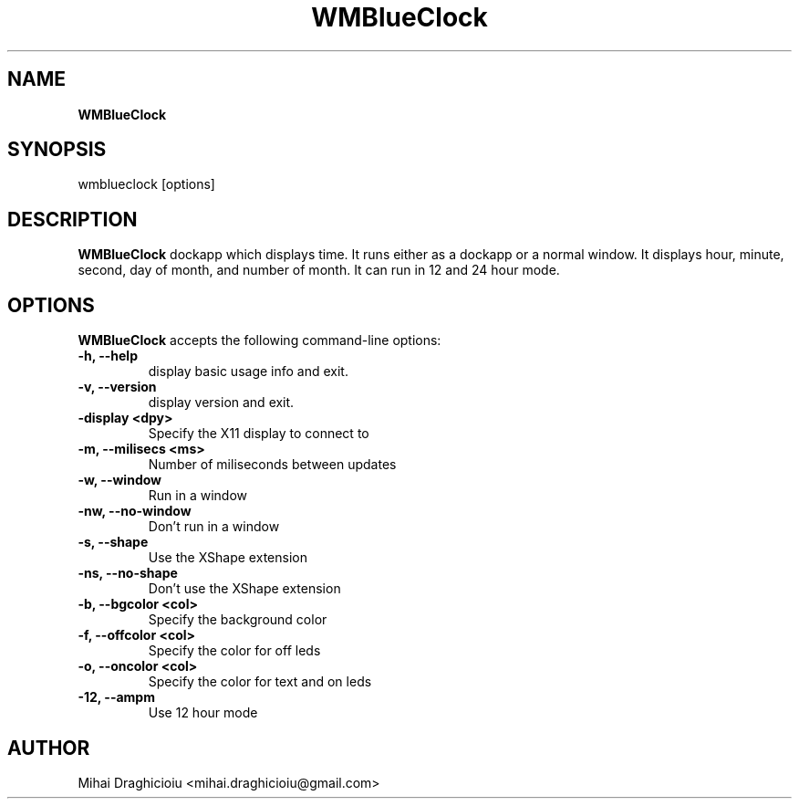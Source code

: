 .TH "WMBlueClock" "1" "0.5" "Mihai Draghicioiu" "Dockapps"
.SH "NAME"
\fBWMBlueClock\fP
.SH "SYNOPSIS"
wmblueclock [options]
.SH "DESCRIPTION"
.PP 
\fBWMBlueClock\fP dockapp which displays time. It runs either as a dockapp or a normal window. It displays hour, minute, second, day of month, and number of month. It can run in 12 and 24 hour mode.
.SH "OPTIONS"
\fBWMBlueClock\fP accepts the following command\-line options:
.TP 
.B \-h,  \-\-help
display basic usage info and exit.
.TP 
.B \-v,  \-\-version
display version and exit.
.TP 
.B \-display <dpy>
Specify the X11 display to connect to
.TP 
.B \-m,  \-\-milisecs <ms>
Number of miliseconds between updates
.TP 
.B \-w,  \-\-window
Run in a window
.TP 
.B \-nw, \-\-no\-window
Don't run in a window
.TP 
.B \-s,  \-\-shape
Use the XShape extension
.TP 
.B \-ns, \-\-no\-shape
Don't use the XShape extension
.TP 
.B \-b,  \-\-bgcolor  <col> 
Specify the background color
.TP 
.B \-f,  \-\-offcolor <col>
Specify the color for off leds
.TP 
.B \-o,  \-\-oncolor  <col>
Specify the color for text and on leds
.TP 
.B \-12,  \-\-ampm
Use 12 hour mode

.SH "AUTHOR"
Mihai Draghicioiu <mihai.draghicioiu@gmail.com>
